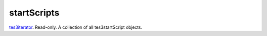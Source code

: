 startScripts
====================================================================================================

`tes3iterator`_. Read-only. A collection of all tes3startScript objects.

.. _`tes3iterator`: ../../../lua/type/tes3iterator.html
